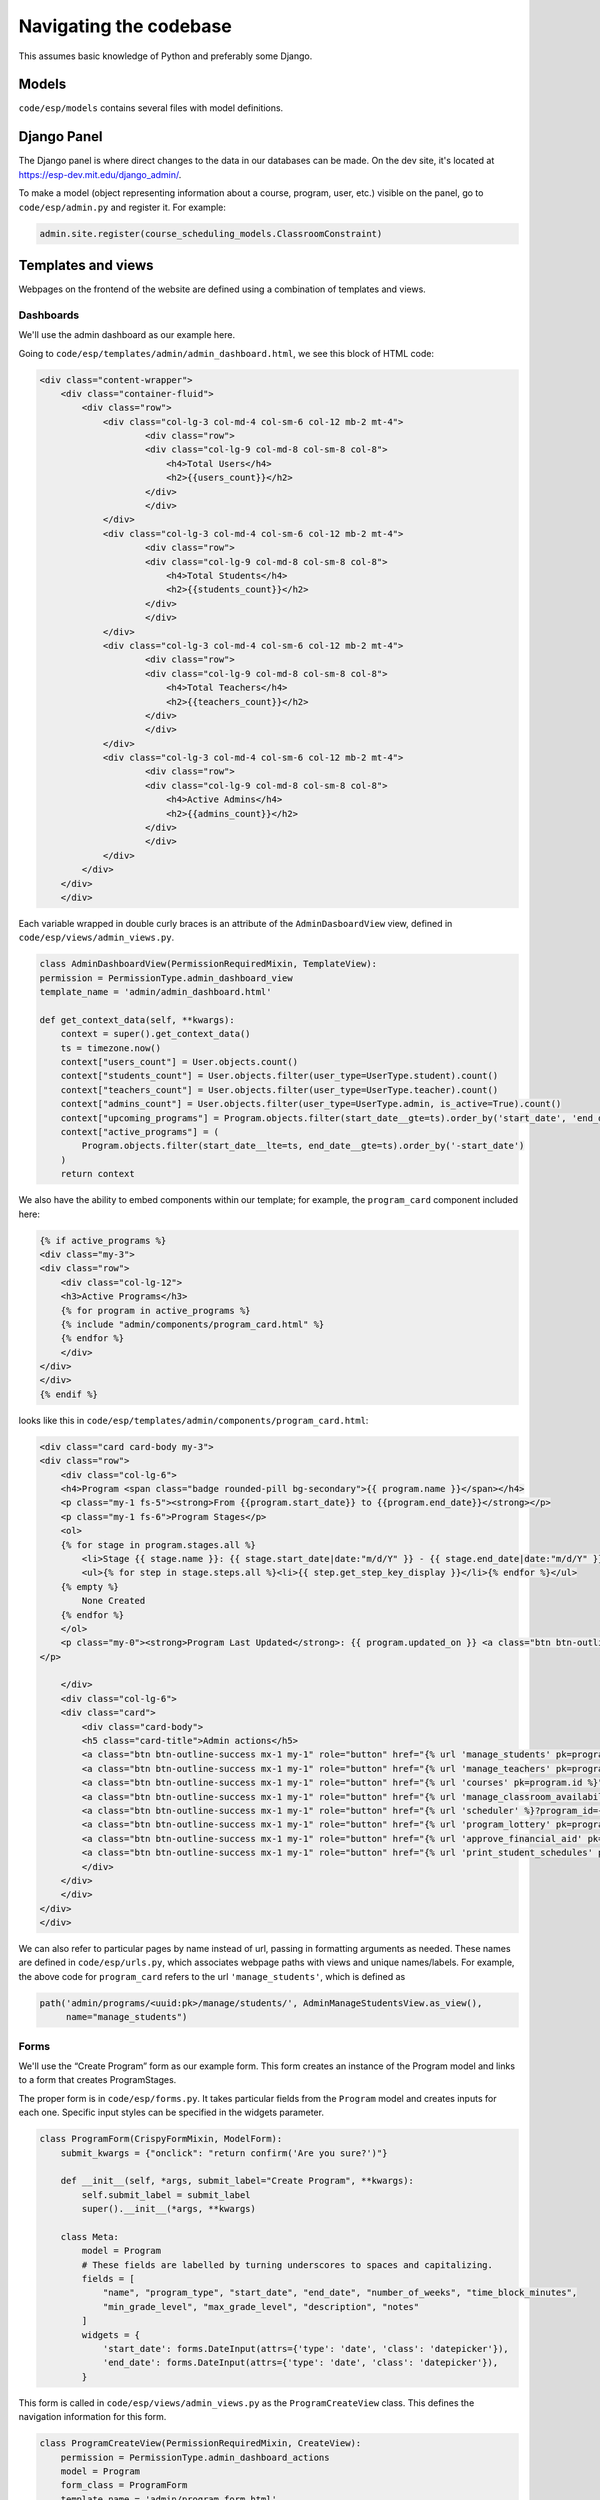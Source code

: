 #######################
Navigating the codebase
#######################

This assumes basic knowledge of Python and preferably some Django.

Models
======

``code/esp/models`` contains several files with model definitions.

Django Panel
============

The Django panel is where direct changes to the data in our databases can be made. On the dev site, it's located at https://esp-dev.mit.edu/django_admin/.

To make a model (object representing information about a course, program, user, etc.) visible on the panel, go to ``code/esp/admin.py`` and register it. For example:

.. code-block:: python

    admin.site.register(course_scheduling_models.ClassroomConstraint)

Templates and views
=====
Webpages on the frontend of the website are defined using a combination of templates and views.

Dashboards
----------
We'll use the admin dashboard as our example here.

Going to ``code/esp/templates/admin/admin_dashboard.html``, we see this block of HTML code:

.. code-block:: python

    <div class="content-wrapper">
        <div class="container-fluid">
            <div class="row">
                <div class="col-lg-3 col-md-4 col-sm-6 col-12 mb-2 mt-4">
                        <div class="row">
                        <div class="col-lg-9 col-md-8 col-sm-8 col-8">
                            <h4>Total Users</h4>
                            <h2>{{users_count}}</h2>
                        </div>
                        </div>
                </div>
                <div class="col-lg-3 col-md-4 col-sm-6 col-12 mb-2 mt-4">
                        <div class="row">
                        <div class="col-lg-9 col-md-8 col-sm-8 col-8">
                            <h4>Total Students</h4>
                            <h2>{{students_count}}</h2>
                        </div>
                        </div>
                </div>
                <div class="col-lg-3 col-md-4 col-sm-6 col-12 mb-2 mt-4">
                        <div class="row">
                        <div class="col-lg-9 col-md-8 col-sm-8 col-8">
                            <h4>Total Teachers</h4>
                            <h2>{{teachers_count}}</h2>
                        </div>
                        </div>
                </div>
                <div class="col-lg-3 col-md-4 col-sm-6 col-12 mb-2 mt-4">
                        <div class="row">
                        <div class="col-lg-9 col-md-8 col-sm-8 col-8">
                            <h4>Active Admins</h4>
                            <h2>{{admins_count}}</h2>
                        </div>
                        </div>
                </div>
            </div>
        </div>
        </div>

Each variable wrapped in double curly braces is an attribute of the ``AdminDasboardView`` view, defined in ``code/esp/views/admin_views.py``.

.. code-block:: python

    class AdminDashboardView(PermissionRequiredMixin, TemplateView):
    permission = PermissionType.admin_dashboard_view
    template_name = 'admin/admin_dashboard.html'

    def get_context_data(self, **kwargs):
        context = super().get_context_data()
        ts = timezone.now()
        context["users_count"] = User.objects.count()
        context["students_count"] = User.objects.filter(user_type=UserType.student).count()
        context["teachers_count"] = User.objects.filter(user_type=UserType.teacher).count()
        context["admins_count"] = User.objects.filter(user_type=UserType.admin, is_active=True).count()
        context["upcoming_programs"] = Program.objects.filter(start_date__gte=ts).order_by('start_date', 'end_date')[:3]
        context["active_programs"] = (
            Program.objects.filter(start_date__lte=ts, end_date__gte=ts).order_by('-start_date')
        )
        return context

We also have the ability to embed components within our template; for example, the ``program_card`` component included here:

.. code-block:: python

    {% if active_programs %}
    <div class="my-3">
    <div class="row">
        <div class="col-lg-12">
        <h3>Active Programs</h3>
        {% for program in active_programs %}
        {% include "admin/components/program_card.html" %}
        {% endfor %}
        </div>
    </div>
    </div>
    {% endif %}

looks like this in ``code/esp/templates/admin/components/program_card.html``:

.. code-block:: python

    <div class="card card-body my-3">
    <div class="row">
        <div class="col-lg-6">
        <h4>Program <span class="badge rounded-pill bg-secondary">{{ program.name }}</span></h4>
        <p class="my-1 fs-5"><strong>From {{program.start_date}} to {{program.end_date}}</strong></p>
        <p class="my-1 fs-6">Program Stages</p>
        <ol>
        {% for stage in program.stages.all %}
            <li>Stage {{ stage.name }}: {{ stage.start_date|date:"m/d/Y" }} - {{ stage.end_date|date:"m/d/Y" }} <a href="{% url "update_program_stage" pk=stage.id %}"><span class="bi-pencil"></span></a></li>
            <ul>{% for step in stage.steps.all %}<li>{{ step.get_step_key_display }}</li>{% endfor %}</ul>
        {% empty %}
            None Created
        {% endfor %}
        </ol>
        <p class="my-0"><strong>Program Last Updated</strong>: {{ program.updated_on }} <a class="btn btn-outline-success my-2 mx-2" href='{% url "update_program" program.id %}'>Update</a>
    </p>

        </div>
        <div class="col-lg-6">
        <div class="card">
            <div class="card-body">
            <h5 class="card-title">Admin actions</h5>
            <a class="btn btn-outline-success mx-1 my-1" role="button" href="{% url 'manage_students' pk=program.id %}">Manage Students</a>
            <a class="btn btn-outline-success mx-1 my-1" role="button" href="{% url 'manage_teachers' pk=program.id %}">Manage Teachers</a>
            <a class="btn btn-outline-success mx-1 my-1" role="button" href="{% url 'courses' pk=program.id %}">Manage Courses</a>
            <a class="btn btn-outline-success mx-1 my-1" role="button" href="{% url 'manage_classroom_availability' pk=program.id %}">Manage Classroom Availability</a>
            <a class="btn btn-outline-success mx-1 my-1" role="button" href="{% url 'scheduler' %}?program_id={{program.id}} ">The Scheduler</a>
            <a class="btn btn-outline-success mx-1 my-1" role="button" href="{% url 'program_lottery' pk=program.id %}">Run Lottery</a>
            <a class="btn btn-outline-success mx-1 my-1" role="button" href="{% url 'approve_financial_aid' pk=program.id %}">Approve Financial Aid Requests</a>
            <a class="btn btn-outline-success mx-1 my-1" role="button" href="{% url 'print_student_schedules' pk=program.id %}" target="_blank">Print Student Schedules</a>
            </div>
        </div>
        </div>
    </div>
    </div>

We can also refer to particular pages by name instead of url, passing in formatting arguments as needed. These names are defined in ``code/esp/urls.py``, which associates webpage paths with views and unique names/labels. For example, the above code for ``program_card`` refers to the url ``'manage_students'``, which is defined as 

.. code-block:: python

    path('admin/programs/<uuid:pk>/manage/students/', AdminManageStudentsView.as_view(),
         name="manage_students")

Forms
-----

We'll use the “Create Program” form as our example form. This form creates an instance of the Program model and links to a form that creates ProgramStages.

The proper form is in ``code/esp/forms.py``. It takes particular fields from the ``Program`` model and creates inputs for each one. Specific input styles can be specified in the widgets parameter.

.. code-block:: python

    class ProgramForm(CrispyFormMixin, ModelForm):
        submit_kwargs = {"onclick": "return confirm('Are you sure?')"}

        def __init__(self, *args, submit_label="Create Program", **kwargs):
            self.submit_label = submit_label
            super().__init__(*args, **kwargs)

        class Meta:
            model = Program
            # These fields are labelled by turning underscores to spaces and capitalizing.
            fields = [
                "name", "program_type", "start_date", "end_date", "number_of_weeks", "time_block_minutes",
                "min_grade_level", "max_grade_level", "description", "notes"
            ]
            widgets = {
                'start_date': forms.DateInput(attrs={'type': 'date', 'class': 'datepicker'}),
                'end_date': forms.DateInput(attrs={'type': 'date', 'class': 'datepicker'}),
            }


This form is called in ``code/esp/views/admin_views.py`` as the ``ProgramCreateView`` class. This defines the navigation information for this form.

.. code-block:: python

    class ProgramCreateView(PermissionRequiredMixin, CreateView):
        permission = PermissionType.admin_dashboard_actions
        model = Program
        form_class = ProgramForm
        template_name = 'admin/program_form.html'

        def form_valid(self, form):
            next_link = super().form_valid(form)
            return next_link

        # next page
        def get_success_url(self):
            return reverse_lazy('create_program_stage', kwargs={"pk": self.object.id})

The ``create_program_stage`` label in this code comes from ``code/esp/urls.py``.

.. code-block:: python
    path('admin/programs/uuid:pk/stages/create/', ProgramStageCreateView.as_view(), name="create_program_stage")

Finally, the HTML that displays this form is defined as a template in ``code/esp/templates/admin/program_form.html``:

.. code-block:: python

    {% extends "base_templates/base.html" %}
    {% load crispy_forms_tags %}
    {% block head %}{% endblock %}
    {% block title %}Program{% endblock %}

    {% block body %}
    <h1>Programs</h1>
    <div class="col-sm-6">
    {% crispy form %}
    </div>
    {% endblock %}

    {% block script %}
    <script src="https://code.jquery.com/jquery-3.6.0.slim.min.js" integrity="sha256-u7e5khyithlIdTpu22PHhENmPcRdFiHRjhAuHcs05RI=" crossorigin="anonymous"></script>
    <script>
    </script>
    {% endblock %}
